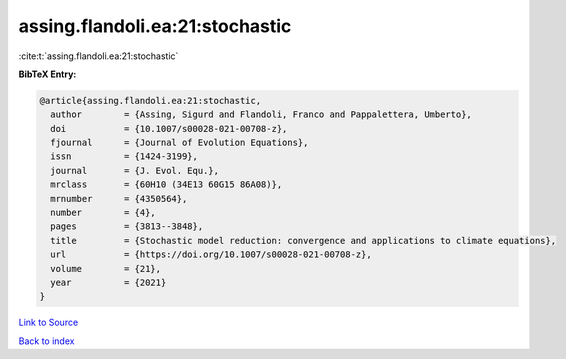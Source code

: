 assing.flandoli.ea:21:stochastic
================================

:cite:t:`assing.flandoli.ea:21:stochastic`

**BibTeX Entry:**

.. code-block:: bibtex

   @article{assing.flandoli.ea:21:stochastic,
     author        = {Assing, Sigurd and Flandoli, Franco and Pappalettera, Umberto},
     doi           = {10.1007/s00028-021-00708-z},
     fjournal      = {Journal of Evolution Equations},
     issn          = {1424-3199},
     journal       = {J. Evol. Equ.},
     mrclass       = {60H10 (34E13 60G15 86A08)},
     mrnumber      = {4350564},
     number        = {4},
     pages         = {3813--3848},
     title         = {Stochastic model reduction: convergence and applications to climate equations},
     url           = {https://doi.org/10.1007/s00028-021-00708-z},
     volume        = {21},
     year          = {2021}
   }

`Link to Source <https://doi.org/10.1007/s00028-021-00708-z},>`_


`Back to index <../By-Cite-Keys.html>`_
